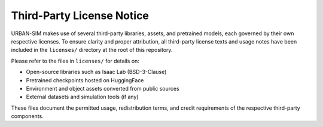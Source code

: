 Third-Party License Notice
===========================

URBAN-SIM makes use of several third-party libraries, assets, and pretrained models, each governed by their own respective licenses.  
To ensure clarity and proper attribution, all third-party license texts and usage notes have been included in the ``licenses/`` directory at the root of this repository.

Please refer to the files in ``licenses/`` for details on:

- Open-source libraries such as Isaac Lab (BSD-3-Clause)
- Pretrained checkpoints hosted on HuggingFace
- Environment and object assets converted from public sources
- External datasets and simulation tools (if any)

These files document the permitted usage, redistribution terms, and credit requirements of the respective third-party components.

